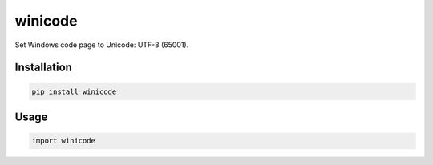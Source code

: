 winicode
========

Set Windows code page to Unicode: UTF-8 (65001).

Installation
------------

.. code:: sh

    pip install winicode

Usage
-----

.. code:: py

    import winicode


